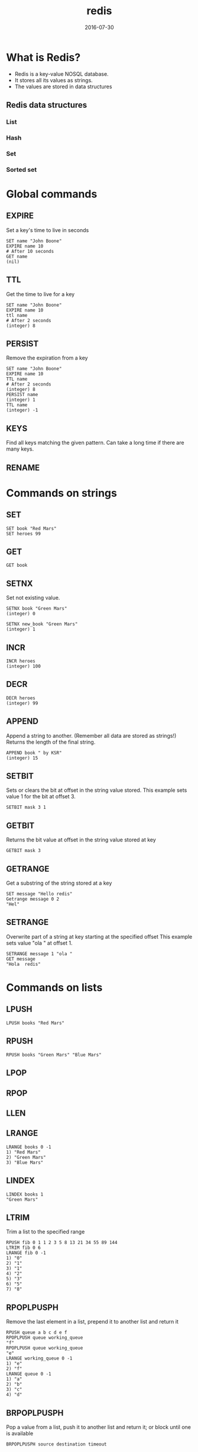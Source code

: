 #+TITLE: redis
#+DATE: 2016-07-30


* What is Redis?

  - Redis is a key-value NOSQL database.
  - It stores all its values as strings.
  - The values are stored in data structures

** Redis data structures
*** List
*** Hash
*** Set
*** Sorted set


* Global commands
** EXPIRE
   Set a key's time to live in seconds

#+BEGIN_SRC redis
SET name "John Boone"
EXPIRE name 10
# After 10 seconds
GET name
(nil)
#+END_SRC

** TTL
   Get the time to live for a key

#+BEGIN_SRC redis
SET name "John Boone"
EXPIRE name 10
ttl name
# After 2 seconds
(integer) 8
#+END_SRC

** PERSIST
   Remove the expiration from a key

#+BEGIN_SRC redis
SET name "John Boone"
EXPIRE name 10
TTL name
# After 2 seconds
(integer) 8
PERSIST name
(integer) 1
TTL name
(integer) -1
#+END_SRC

** KEYS
   Find all keys matching the given pattern.
   Can take a long time if there are many keys.

** RENAME
* Commands on strings
** SET

#+BEGIN_SRC redis db: 127.0.0.1:6379
SET book "Red Mars"
SET heroes 99
#+END_SRC

** GET

#+BEGIN_SRC redis
GET book
#+END_SRC

** SETNX
   Set not existing value.

#+BEGIN_SRC redis
SETNX book "Green Mars"
(integer) 0

SETNX new_book "Green Mars"
(integer) 1
#+END_SRC

** INCR

#+BEGIN_SRC redis
INCR heroes
(integer) 100
#+END_SRC

** DECR

#+BEGIN_SRC redis
DECR heroes
(integer) 99
#+END_SRC
** APPEND
   Append a string to another. (Remember all data are stored as strings!)
   Returns the length of the final string.

#+BEGIN_SRC redis
APPEND book " by KSR"
(integer) 15
#+END_SRC

** SETBIT
   Sets or clears the bit at offset in the string value stored.
   This example sets value 1 for the bit at offset 3.

#+BEGIN_SRC redis
SETBIT mask 3 1
#+END_SRC

** GETBIT
   Returns the bit value at offset in the string value stored at key

#+BEGIN_SRC redis
GETBIT mask 3
#+END_SRC

** GETRANGE
   Get a substring of the string stored at a key

#+BEGIN_SRC redis
SET message "Hello redis"
Getrange message 0 2
"Hel"
#+END_SRC

** SETRANGE
   Overwrite part of a string at key starting at the specified offset
   This example sets value "ola " at offset 1.

#+BEGIN_SRC redis
SETRANGE message 1 "ola "
GET message
"Hola  redis"
#+End_SRC

* Commands on lists
** LPUSH

#+BEGIN_SRC redis
LPUSH books "Red Mars"
#+END_SRC

** RPUSH

#+BEGIN_SRC redis
RPUSH books "Green Mars" "Blue Mars"
#+END_SRC

** LPOP
** RPOP
** LLEN
** LRANGE
#+BEGIN_SRC redis
LRANGE books 0 -1
1) "Red Mars"
2) "Green Mars"
3) "Blue Mars"
#+END_SRC

** LINDEX

#+BEGIN_SRC redis
LINDEX books 1
"Green Mars"
#+END_SRC

** LTRIM
   Trim a list to the specified range

#+BEGIN_SRC redis
RPUSH fib 0 1 1 2 3 5 8 13 21 34 55 89 144
LTRIM fib 0 6
LRANGE fib 0 -1
1) "0"
2) "1"
3) "1"
4) "2"
5) "3"
6) "5"
7) "8"
#+END_SRC

** RPOPLPUSPH
   Remove the last element in a list, prepend it to another list and return it

#+BEGIN_SRC redis
RPUSH queue a b c d e f
RPOPLPUSH queue working_queue
"f"
RPOPLPUSH queue working_queue
"e"
LRANGE working_queue 0 -1
1) "e"
2) "f"
LRANGE queue 0 -1
1) "a"
2) "b"
3) "c"
4) "d"
#+END_SRC

** BRPOPLPUSPH
   Pop a value from a list, push it to another list and return it; or block until one is available

#+BEGIN_SRC redis
BRPOPLPUSPH source destination timeout
#+END_SRC
* Commands on hashes
** HSET

#+BEGIN_SRC redis
HSET hero:ideal name "Nirgal"
(integer) 1
HSET hero:ideal generation 2
(integer) 1
HSET hero:ideal father Coyote
(integer) 1
HSET hero:ideal mother Hiroko
(integer) 1
HSET hero:ideal age 30
(integer) 1
#+END_SRC

** HGET

#+BEGIN_SRC redis
HGET hero:ideal name
"Nirgal"
HGET hero:ideal mother
"Hiroko"
#+END_SRC
** HMSET
   Set multiple hash fields to multiple values

#+BEGIN_SRC redis
HMSET hero:scientist name "Sax Russell" generation 1
OK
#+END_SRC

** HSETNX
   Set the value of a hash field, only if the field does not exist

** HGETALL
   Get all the fields and values in a hash

#+BEGIN_SRC redis
HGETALL hero:ideal
1) "age"
2) "30"
3) "name"
4) "Nirgal"
5) "generation"
6) "2"
#+END_SRC

** HINCRBY
   Increment the integer value of a hash field by the given number

#+BEGIN_SRC redis
HINCRBY hero:ideal age 1
(integer) 31
#+END_SRC
** HINCRBYFLOAT
** HKEYS

#+BEGIN_SRC redis
HKEYS hero:ideal
1) "age"
2) "name"
3) "generation"
4) "father"
5) "mother"
#+END_SRC

** HVALS

#+BEGIN_SRC redis
HVALS hero:ideal
1) "31"
2) "Nirgal"
3) "2"
4) "Coyote"
5) "Hiroko"
#+END_SRC

** HLEN

#+BEGIN_SRC redis
HLEN hero:ideal
(integer) 5
#+END_SRC

** HDEL
   Delete one or more hash fields

** HEXISTS
   Determine if a hash field exists

#+BEGIN_SRC redis
HEXISTS hero:ideal name
(integer) 1
Hexists hero:ideal hobby
(integer) 0
#+END_SRC

* Commands on sets
** SADD
#+BEGIN_SRC redis
SADD mars:places "Olympus Mons"
(Integer) 1
SADD mars:places "Olympus Mons"
(integer) 0
SADD mars:places "Valles Marineris"
(integer) 1
#+END_SRC

** SREM

#+BEGIN_SRC redis
SREM mars:places "Valles Marineris"
(integer) 1
#+END_SRC

** SMEMBERS
   Get all the members in a set

#+BEGIN_SRC redis
SMEMBERS places
1) "Olympus Mons"
#+END_SRC

** SISMEMBER
   Determine if a given value is a member of a set

#+BEGIN_SRC redis
SMEMBERS mars:places "Olympus Mons"
(integer) 1
#+END_SRC

** SDIFF

#+BEGIN_SRC redis
SADD solsys:places "Mount Everest" "Olympus Mons" "Sahara"
(integer) 3
SDIFF solsys:places mars:places
1) "Mount Everest"
2) "Sahara"
#+END_SRC

** SDIFFSTORE
   Subtract multiple sets and store the resulting set in a key

#+BEGIN_SRC redis
   SDIFFSTORE destination key [key ...]
#+END_SRC

#+BEGIN_SRC redis
SDIFFSTORE notmars:places solsys:places mars:places
(integer) 2
SMEMBERS notmars:places
1) "Mount Everest"
2) "Sahara"
#+END_SRC

** SINTER

#+BEGIN_SRC redis
SINTER solsys:places mars:places
1) "Olympus Mons"
#+END_SRC

** SINTERSTORE

#+BEGIN_SRC redis
SINTERSTORE solsysandmars:places solsys:places mars:places
(integer) 1
SMEMBERS solsysandmars:places
1) "Olympus Mons"
#+END_SRC

** SUNION

** SRANDMEMBER
   Get one or multiple random members from a set

#+BEGIN_SRC redis
SRANDMEMBER solsys:places
"Olympus Mons"

SRANDMEMBER solsys:places 2
1) "Mount Everest"
2) "Sahara"
#+End_SRC

** SPOP
   Remove and return one or multiple random members from a set

#+BEGIN_SRC redis
SPOP solsys:places
"Olympus Mons"

SPOP solsys:places 2
1) "Mount Everest"
2) "Sahara"

SPOP solsys:places 2
(empty list or set)
#+END_SRC
* Commands on sorted sets
** ZADD

#+BEGIN_SRC redis
zadd fav_heroes 100 "John Boone"
(integer) 1
zadd fav_heroes 200 "Nirgal"
(Integer) 1
zadd fav_heroes 0 "Frank Chalmers"
(integer) 1
zadd fav_heroes 50 "Hiroko"
(integer) 1
#+END_SRC

** ZREM
   Remove one or more members from a sorted set

#+BEGIN_SRC
ZREM key member [member ...]
#+END_SRC

** ZSCORE
   Get the score associated with the given member in a sorted set

#+BEGIN_SRC
ZSCORE key member
#+END_SRC

#+BEGIN_SRC redis
ZSCORE fav_heroes "John Boone"
"100"
#+END_SRC

** ZRANGE
   Return a range of members in a sorted set, by index

#+BEGIN_SRC
ZRANGE key start stop [WITHSCORES]
#+END_SRC


#+BEGIN_SRC redis
ZRANGE fav_heroes 0 -1 WITHSCORES
 1) "Frank Chalmers"
 2) "0"
 3) "Hiroko"
 4) "50"
 5) "Sax Russell"
 6) "50"
 7) "John Boone"
 8) "100"
 9) "Nirgal"
10) "200"
#+END_SRC
